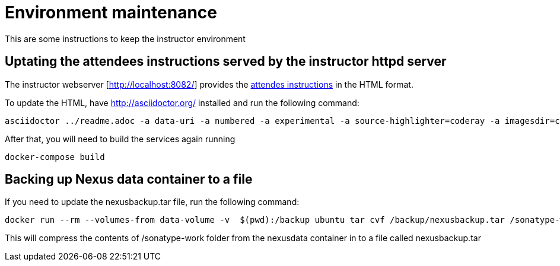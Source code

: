 # Environment maintenance

This are some instructions to keep the instructor environment


## Uptating the attendees instructions served by the instructor httpd server

The instructor webserver [http://localhost:8082/] provides the link:https://github.com/javaee-samples/docker-java/blob/master/docker-java-lab.adoc[attendes instructions] in the HTML format.

To update the HTML, have http://asciidoctor.org/ installed and run the following command:

[source, text]
----
asciidoctor ../readme.adoc -a data-uri -a numbered -a experimental -a source-highlighter=coderay -a imagesdir=chapters/images -o dockerfiles/lab-httpd-server/index.html
----

After that, you will need to build the services again running

[source, text]
----
docker-compose build
----


## Backing up Nexus data container to a file

If you need to update the nexusbackup.tar file, run the following command:

[source, text]
----
docker run --rm --volumes-from data-volume -v  $(pwd):/backup ubuntu tar cvf /backup/nexusbackup.tar /sonatype-work
----

This will compress the contents of /sonatype-work folder from the nexusdata container in to a file called nexusbackup.tar
